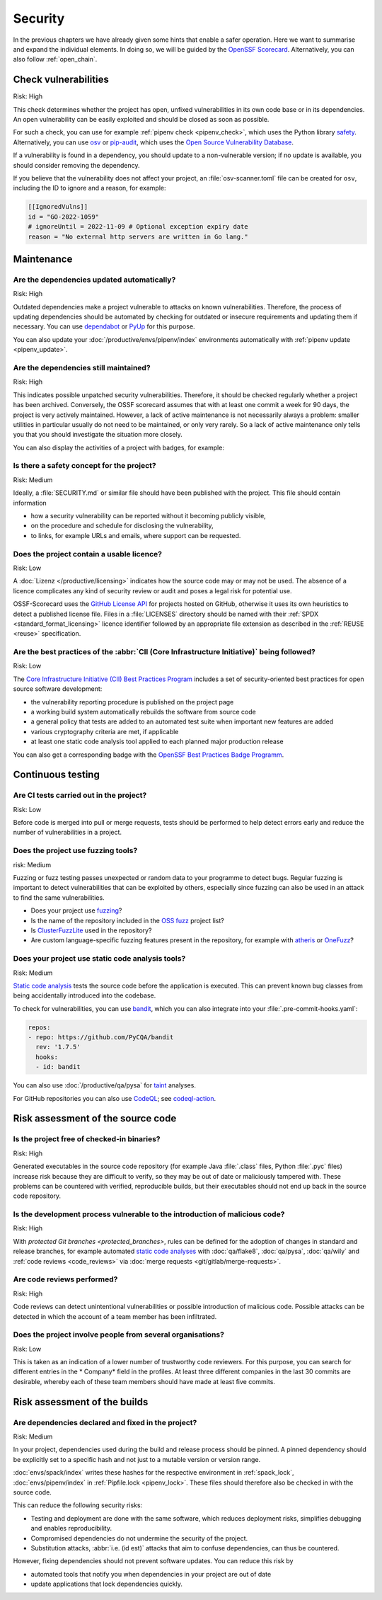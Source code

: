 Security
========

In the previous chapters we have already given some hints that enable a safer
operation. Here we want to summarise and expand the individual elements. In
doing so, we will be guided by the `OpenSSF
Scorecard <https://securityscorecards.dev/>`_. Alternatively, you can also
follow :ref:`open_chain`.

Check vulnerabilities
---------------------

Risk: High

This check determines whether the project has open, unfixed vulnerabilities in
its own code base or in its dependencies. An open vulnerability can be easily
exploited and should be closed as soon as possible.

For such a check, you can use for example :ref:`pipenv check <pipenv_check>`,
which uses the Python library `safety <https://github.com/pyupio/safety>`_.
Alternatively, you can use `osv <https://pypi.org/project/osv/>`_ or `pip-audit
<https://pypi.org/project/pip-audit/>`_, which uses the `Open Source
Vulnerability Database <https://osv.dev>`_.

If a vulnerability is found in a dependency, you should update to a
non-vulnerable version; if no update is available, you should consider removing
the dependency.

If you believe that the vulnerability does not affect your project, an
:file:`osv-scanner.toml` file can be created for ``osv``, including the ID to
ignore and a reason, for example:

.. code-block:: toml

   [[IgnoredVulns]]
   id = "GO-2022-1059"
   # ignoreUntil = 2022-11-09 # Optional exception expiry date
   reason = "No external http servers are written in Go lang."

Maintenance
-----------

Are the dependencies updated automatically?
~~~~~~~~~~~~~~~~~~~~~~~~~~~~~~~~~~~~~~~~~~~

Risk: High

Outdated dependencies make a project vulnerable to attacks on known
vulnerabilities. Therefore, the process of updating dependencies should be
automated by checking for outdated or insecure requirements and updating them if
necessary. You can use `dependabot <https://github.com/dependabot>`_ or `PyUp
<https://pyup.io>`_ for this purpose.

You can also update your :doc:`/productive/envs/pipenv/index` environments
automatically with :ref:`pipenv update <pipenv_update>`.

Are the dependencies still maintained?
~~~~~~~~~~~~~~~~~~~~~~~~~~~~~~~~~~~~~~

Risk: High

This indicates possible unpatched security vulnerabilities. Therefore, it should
be checked regularly whether a project has been archived. Conversely, the OSSF
scorecard assumes that with at least one commit a week for 90 days, the project
is very actively maintained. However, a lack of active maintenance is not
necessarily always a problem: smaller utilities in particular usually do not
need to be maintained, or only very rarely. So a lack of active maintenance only
tells you that you should investigate the situation more closely.

You can also display the activities of a project with badges, for example:

.. image:: https://img.shields.io/github/commit-activity/y/veit/jupyter-tutorial
   :alt: Jährliche Commit-Aktivität
.. image:: https://img.shields.io/github/commit-activity/m/veit/jupyter-tutorial
   :alt: Monatliche Commit-Aktivität
.. image:: https://img.shields.io/github/commit-activity/w/veit/jupyter-tutorial
   :alt: Wöchentliche Commit-Aktivität

Is there a safety concept for the project?
~~~~~~~~~~~~~~~~~~~~~~~~~~~~~~~~~~~~~~~~~~

Risk: Medium

Ideally, a :file:`SECURITY.md` or similar file should have been published with
the project. This file should contain information

* how a security vulnerability can be reported without it becoming publicly
  visible,
* on the procedure and schedule for disclosing the vulnerability,
* to links, for example  URLs and emails, where support can be requested.

.. seealso::
   * `Guide to implementing a coordinated vulnerability disclosure process for
     open source projects
     <https://github.com/ossf/oss-vulnerability-guide/blob/main/maintainer-guide.md>`_
   * `Adding a security policy to your repository
     <https://docs.github.com/en/code-security/getting-started/adding-a-security-policy-to-your-repository>`_

Does the project contain a usable licence?
~~~~~~~~~~~~~~~~~~~~~~~~~~~~~~~~~~~~~~~~~~

Risk: Low

A :doc:`Lizenz </productive/licensing>` indicates how the source code may or may
not be used. The absence of a licence complicates any kind of security review or
audit and poses a legal risk for potential use.

OSSF-Scorecard uses the `GitHub License API
<https://docs.github.com/en/rest/licenses#get-the-license-for-a-repository>`_
for projects hosted on GitHub, otherwise it uses its own heuristics to detect a
published license file. Files in a :file:`LICENSES` directory should be named
with their :ref:`SPDX <standard_format_licensing>` licence identifier followed
by an appropriate file extension as described in the :ref:`REUSE <reuse>`
specification.

Are the best practices of the :abbr:`CII (Core Infrastructure Initiative)` being followed?
~~~~~~~~~~~~~~~~~~~~~~~~~~~~~~~~~~~~~~~~~~~~~~~~~~~~~~~~~~~~~~~~~~~~~~~~~~~~~~~~~~~~~~~~~~

Risk: Low

The `Core Infrastructure Initiative (CII) Best Practices Program
<https://www.coreinfrastructure.org/programs/best-practices-program/>`_ includes
a set of security-oriented best practices for open source software development:

* the vulnerability reporting procedure is published on the project page
* a working build system automatically rebuilds the software from source code
* a general policy that tests are added to an automated test suite when
  important new features are added
* various cryptography criteria are met, if applicable
* at least one static code analysis tool applied to each planned major
  production release

You can also get a corresponding badge with the `OpenSSF Best Practices Badge
Programm <https://bestpractices.coreinfrastructure.org/de>`_.

Continuous testing
------------------

Are CI tests carried out in the project?
~~~~~~~~~~~~~~~~~~~~~~~~~~~~~~~~~~~~~~~~

Risk: Low

Before code is merged into pull or merge requests, tests should be performed to
help detect errors early and reduce the number of vulnerabilities in a project.

Does the project use fuzzing tools?
~~~~~~~~~~~~~~~~~~~~~~~~~~~~~~~~~~~

risk: Medium

Fuzzing or fuzz testing passes unexpected or random data to your programme to
detect bugs. Regular fuzzing is important to detect vulnerabilities that can be
exploited by others, especially since fuzzing can also be used in an attack to
find the same vulnerabilities.

* Does your project use `fuzzing <https://owasp.org/www-community/Fuzzing>`_?
* Is the name of the repository included in the `OSS fuzz
  <https://github.com/google/oss-fuzz>`_ project list?
* Is `ClusterFuzzLite <https://google.github.io/clusterfuzzlite/>`_ used in the
  repository?
* Are custom language-specific fuzzing features present in the repository, for
  example with `atheris <https://pypi.org/project/atheris/>`_ or `OneFuzz
  <https://github.com/microsoft/onefuzz>`_?

Does your project use static code analysis tools?
~~~~~~~~~~~~~~~~~~~~~~~~~~~~~~~~~~~~~~~~~~~~~~~~~

Risk: Medium

`Static code analysis <https://en.wikipedia.org/wiki/Static_program_analysis>`_
tests the source code before the application is executed. This can prevent known
bug classes from being accidentally introduced into the codebase.

To check for vulnerabilities, you can use `bandit
<https://github.com/PyCQA/bandit>`_, which you can also integrate into your
:file:`.pre-commit-hooks.yaml`:

.. code-block:: yaml

    repos:
    - repo: https://github.com/PyCQA/bandit
      rev: '1.7.5'
      hooks:
      - id: bandit

You can also use :doc:`/productive/qa/pysa` for `taint
<https://en.wikipedia.org/wiki/Taint_checking>`_ analyses.

For GitHub repositories you can also use `CodeQL <https://codeql.github.com>`_;
see `codeql-action <https://github.com/github/codeql-action#usage>`_.

Risk assessment of the source code
----------------------------------

Is the project free of checked-in binaries?
~~~~~~~~~~~~~~~~~~~~~~~~~~~~~~~~~~~~~~~~~~~

Risk: High

Generated executables in the source code repository (for example  Java
:file:`.class` files, Python :file:`.pyc` files) increase risk because they are
difficult to verify, so they may be out of date or maliciously tampered with.
These problems can be countered with verified, reproducible builds, but their
executables should not end up back in the source code repository.

Is the development process vulnerable to the introduction of malicious code?
~~~~~~~~~~~~~~~~~~~~~~~~~~~~~~~~~~~~~~~~~~~~~~~~~~~~~~~~~~~~~~~~~~~~~~~~~~~~

Risk: High

With `protected Git branches <protected_branches>`, rules can be defined for the
adoption of changes in standard and release branches, for example automated
`static code analyses <https://en.wikipedia.org/wiki/Static_program_analysis>`_
with :doc:`qa/flake8`, :doc:`qa/pysa`, :doc:`qa/wily` and :ref:`code reviews
<code_reviews>` via :doc:`merge requests <git/gitlab/merge-requests>`.

.. _code_reviews:

Are code reviews performed?
~~~~~~~~~~~~~~~~~~~~~~~~~~~

Risk: High

Code reviews can detect unintentional vulnerabilities or possible introduction
of malicious code. Possible attacks can be detected in which the account of a
team member has been infiltrated.

Does the project involve people from several organisations?
~~~~~~~~~~~~~~~~~~~~~~~~~~~~~~~~~~~~~~~~~~~~~~~~~~~~~~~~~~~

Risk: Low

This is taken as an indication of a lower number of trustworthy code reviewers.
For this purpose, you can search for different entries in the * Company* field
in the profiles. At least three different companies in the last 30 commits are
desirable, whereby each of these team members should have made at least five
commits.

Risk assessment of the builds
-----------------------------

Are dependencies declared and fixed in the project?
~~~~~~~~~~~~~~~~~~~~~~~~~~~~~~~~~~~~~~~~~~~~~~~~~~~

Risk: Medium

In your project, dependencies used during the build and release process should
be pinned. A pinned dependency should be explicitly set to a specific hash and
not just to a mutable version or version range.

:doc:`envs/spack/index` writes these hashes for the respective environment in
:ref:`spack_lock`, :doc:`envs/pipenv/index` in :ref:`Pipfile.lock
<pipenv_lock>`. These files should therefore also be checked in with the source
code.

This can reduce the following security risks:

* Testing and deployment are done with the same software, which reduces
  deployment risks, simplifies debugging and enables reproducibility.
* Compromised dependencies do not undermine the security of the project.
* Substitution attacks, :abbr:`i.e. (id est)` attacks that aim to confuse
  dependencies, can thus be countered.

However, fixing dependencies should not prevent software updates. You can
reduce this risk by

* automated tools that notify you when dependencies in your project are out of
  date
* update applications that lock dependencies quickly.
